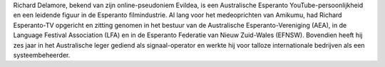Richard Delamore, bekend van zijn online-pseudoniem Evildea, is een Australische Esperanto YouTube-persoonlijkheid en een leidende figuur in de Esperanto filmindustrie. Al lang voor het medeoprichten van Amikumu, had Richard Esperanto-TV opgericht en zitting genomen in het bestuur van de Australische Esperanto-Vereniging (AEA), in de Language Festival Association (LFA) en in de Esperanto Federatie van Nieuw Zuid-Wales (EFNSW). Bovendien heeft hij zes jaar in het Australische leger gediend als signaal-operator en werkte hij voor talloze internationale bedrijven als een systeembeheerder.
